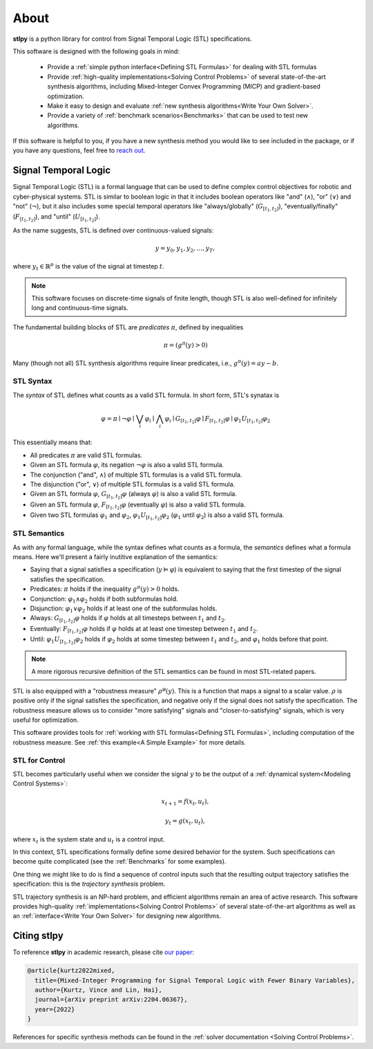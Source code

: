 ========
About
========

**stlpy** is a python library for control from Signal Temporal Logic (STL) specifications. 

This software is designed with the following goals in mind:

    - Provide a :ref:`simple python interface<Defining STL Formulas>` for 
      dealing with STL formulas
    - Provide :ref:`high-quality implementations<Solving Control Problems>` 
      of several state-of-the-art synthesis algorithms, including Mixed-Integer
      Convex Programming (MICP) and gradient-based optimization.
    - Make it easy to design and evaluate 
      :ref:`new synthesis algorithms<Write Your Own Solver>`. 
    - Provide a variety of :ref:`benchmark scenarios<Benchmarks>`
      that can be used to test new algorithms.

If this software is helpful to you, if you have a new synthesis method you would like to see
included in the package, or if you have any questions, feel free to `reach out`_. 

.. _reach out: vjkurtz@gmail.com

Signal Temporal Logic
=====================

Signal Temporal Logic (STL) is a formal language that can be used to define 
complex control objectives for robotic and cyber-physical systems. STL is similar to 
boolean logic in that it includes boolean operators like "and" (:math:`\land`), "or"
(:math:`\lor`) and "not" (:math:`\lnot`), but it also includes some special temporal
operators like "always/globally" (:math:`G_{[t_1,t_2]}`), "eventually/finally" 
(:math:`F_{[t_1,t_2]}`), and "until" (:math:`U_{[t_1,t_2]}`).

As the name suggests, STL is defined over continuous-valued signals:

.. math::

    y = y_0,y_1,y_2,\dots,y_T,

where :math:`y_t \in \mathbb{R}^p` is the value of the signal at timestep :math:`t`.

.. note::

    This software focuses on discrete-time signals of finite length, though STL is also
    well-defined for infinitely long and continuous-time signals. 

The fundamental building blocks of STL are *predicates* :math:`\pi`, defined by inequalities

.. math::

    \pi = ( g^{\pi}(y) > 0 )

Many (though not all) STL synthesis algorithms require linear predicates, i.e., 
:math:`g^{\pi}(y) = a y - b`.

STL Syntax
----------

The *syntax* of STL defines what counts as a valid STL formula. In short form, STL's synatax is

.. math::

    \varphi = \pi \mid \lnot \varphi \mid \bigvee_i \varphi_i \mid \bigwedge_i \varphi_i
    \mid G_{[t_1,t_2]} \varphi \mid F_{[t_1,t_2]} \varphi \mid \varphi_1 U_{[t_1,t_2]} \varphi_2

This essentially means that:

- All predicates :math:`\pi` are valid STL formulas.
- Given an STL formula :math:`\varphi`, its negation :math:`\lnot \varphi` 
  is also a valid STL formula.
- The conjunction ("and", :math:`\land`) of multiple STL formulas is a valid STL formula.
- The disjunction ("or", :math:`\lor`) of multiple STL formulas is a valid STL formula.
- Given an STL formula :math:`\varphi`, :math:`G_{[t_1,t_2]} \varphi` (always :math:`\varphi`)
  is also a valid STL formula.
- Given an STL formula :math:`\varphi`, :math:`F_{[t_1,t_2]} \varphi` (eventually :math:`\varphi`)
  is also a valid STL formula.
- Given two STL formulas :math:`\varphi_1` and :math:`\varphi_2`, :math:`\varphi_1 U_{[t_1,t_2]} \varphi_2`
  (:math:`\varphi_1` until :math:`\varphi_2`) is also a valid STL formula.

STL Semantics
-------------

As with any formal language, while the syntax defines what counts as a formula, 
the *semantics* defines what a formula means. Here we'll present a fairly inutitive
explanation of the semantics:

- Saying that a signal satisfies a specification (:math:`y \vDash \varphi`) is equivalent
  to saying that the first timestep of the signal satisfies the specification.
- Predicates: :math:`\pi` holds if the inequality :math:`g^{\pi}(y) > 0` holds.
- Conjunction: :math:`\varphi_1 \land \varphi_2` holds if both subformulas hold. 
- Disjunction: :math:`\varphi_1 \lor \varphi_2` holds if at least 
  one of the subformulas holds.
- Always: :math:`G_{[t_1,t_2]} \varphi` holds if :math:`\varphi` holds at all timesteps between 
  :math:`t_1` and :math:`t_2`.
- Eventually: :math:`F_{[t_1,t_2]} \varphi` holds if :math:`\varphi` holds at at least one
  timestep between :math:`t_1` and :math:`t_2`.
- Until: :math:`\varphi_1 U_{[t_1,t_2]} \varphi_2` holds if :math:`\varphi_2` holds at some
  timestep between :math:`t_1` and :math:`t_2`, and :math:`\varphi_1` holds before that point.

.. note::

    A more rigorous recursive definition of the STL semantics 
    can be found in most STL-related papers. 

STL is also equipped with a "robustness measure" :math:`\rho^{\varphi}(y)`. This is a function
that maps a signal to a scalar value. :math:`\rho` is positive only if the signal satisfies the 
specification, and negative only if the signal does not satisfy the specification. The robustness
measure allows us to consider "more satisfying" signals and "closer-to-satisfying" signals, 
which is very useful for optimization.

This software provides tools for :ref:`working with STL formulas<Defining STL Formulas>`,
including computation of the robustness measure. See :ref:`this example<A Simple Example>`
for more details.

STL for Control
---------------

STL becomes particularly useful when we consider the signal :math:`y` to be the output
of a :ref:`dynamical system<Modeling Control Systems>`:

.. math::

    x_{t+1} = f(x_t, u_t),

    y_t = g(x_t, u_t),

where :math:`x_t` is the system state and :math:`u_t` is a control input. 

In this context, STL specifications formally define some desired behavior for the system.
Such specifications can become quite complicated (see the :ref:`Benchmarks` for
some examples).

One thing we might like to do is find a sequence of control inputs such that the resulting
output trajectory satisfies the specification: this is the *trajectory synthesis* problem. 

STL trajectory synthesis is an NP-hard problem, and efficient algorithms remain an area
of active research. This software provides high-quality 
:ref:`implementations<Solving Control Problems>` of several 
state-of-the-art algorithms as well as an :ref:`interface<Write Your Own Solver>`
for designing new algorithms.

Citing stlpy
============

To reference **stlpy** in academic research, 
please cite `our paper <https://arxiv.org/abs/2204.06367>`_:

.. code-block:: text

    @article{kurtz2022mixed,
      title={Mixed-Integer Programming for Signal Temporal Logic with Fewer Binary Variables},
      author={Kurtz, Vince and Lin, Hai},
      journal={arXiv preprint arXiv:2204.06367},
      year={2022}
    }

References for specific synthesis methods can be found in the 
:ref:`solver documentation <Solving Control Problems>`.

